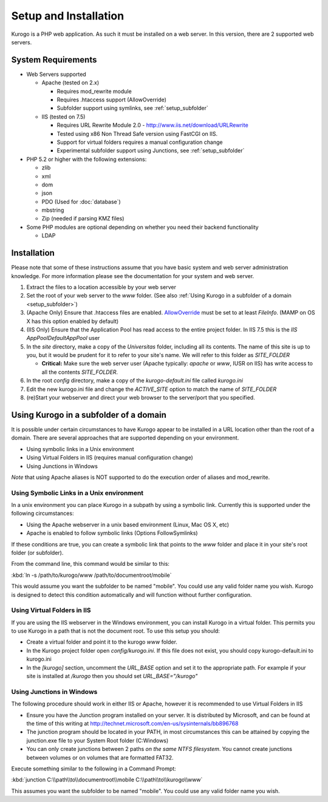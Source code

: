 ######################
Setup and Installation
######################

Kurogo is a PHP web application. As such it must be installed on a web server. In this version, there
are 2 supported web servers.

===================
System Requirements
===================
* Web Servers supported

  * Apache (tested on 2.x)

    * Requires mod_rewrite module
    * Requires .htaccess support (AllowOverride)
    * Subfolder support using symlinks, see :ref:`setup_subfolder`

  * IIS (tested on 7.5)

    * Requires URL Rewrite Module 2.0 - http://www.iis.net/download/URLRewrite
    * Tested using x86 Non Thread Safe version using FastCGI on IIS.
    * Support for virtual folders requires a manual configuration change
    * Experimental subfolder support using Junctions, see :ref:`setup_subfolder`

* PHP 5.2 or higher with the following extensions:

  * zlib
  * xml
  * dom
  * json
  * PDO (Used for :doc:`database`)
  * mbstring
  * Zip (needed if parsing KMZ files)
  
* Some PHP modules are optional depending on whether you need their backend functionality

  * LDAP
  
.. _installation:

============
Installation
============

Please note that some of these instructions assume that you have basic system and web server 
administration knowledge. For more information please see the documentation for your system and
web server.

#. Extract the files to a location accessible by your web server
#. Set the root of your web server to the *www* folder. (See also :ref:`Using Kurogo in a subfolder of a domain <setup_subfolder>`)
#. (Apache Only) Ensure that .htaccess files are enabled. `AllowOverride <http://httpd.apache.org/docs/2.2/mod/core.html#allowoverride>`_ must be set to at least *FileInfo*. (MAMP on OS X has this option enabled by default)
#. (IIS Only) Ensure that the Application Pool has read access to the entire project folder. In IIS 7.5 this is the *IIS AppPool\DefaultAppPool* user
#. In the *site* directory, make a copy of the *Universitas* folder, including all its contents. The name of this site is up to you, but it would be prudent for it to refer to your site's name. We will refer to this folder as *SITE_FOLDER* 

   * **Critical:** Make sure the web server user (Apache typically: *apache* or *www*, IUSR on IIS) has write access to all the contents *SITE_FOLDER*. 
   
#. In the root *config* directory, make a copy of the *kurogo-default.ini* file called *kurogo.ini*
#. Edit the new kurogo.ini file and change the *ACTIVE_SITE* option to match the name of *SITE_FOLDER*
#. (re)Start your webserver and direct your web browser to the server/port that you specified.


.. _setup_subfolder:

=======================================
Using Kurogo in a subfolder of a domain
=======================================

It is possible under certain circumstances to have Kurogo appear to be installed in a URL location other
than the root of a domain. There are several approaches that are supported depending on your environment.

* Using symbolic links in a Unix environment
* Using Virtual Folders in IIS (requires manual configuration change)
* Using Junctions in Windows

*Note* that using Apache aliases is NOT supported to do the execution order of aliases and mod_rewrite.

------------------------------------------
Using Symbolic Links in a Unix environment
------------------------------------------

In a unix environment you can place Kurogo in a subpath by using a symbolic link. 
Currently this is supported under the following circumstances:

* Using the Apache webserver in a unix based environment (Linux, Mac OS X, etc)
* Apache is enabled to follow symbolic links (Options FollowSymlinks)

If these conditions are true, you can create a symbolic link that points to the *www* folder and place
it in your site's root folder (or subfolder).

From the command line, this command would be similar to this:

:kbd:`ln -s /path/to/kurogo/www /path/to/documentroot/mobile`

This would assume you want the subfolder to be named "mobile". 
You could use any valid folder name you wish. Kurogo is designed to detect this condition
automatically and will function without further configuration.

----------------------------
Using Virtual Folders in IIS
----------------------------

If you are using the IIS webserver in the Windows environment, you can install Kurogo in a virtual
folder. This permits you to use Kurogo in a path that is not the document root. To use this
setup you should:

* Create a virtual folder and point it to the kurogo *www* folder. 
* In the Kurogo project folder open  *config/kurogo.ini*. If this file does not exist, you should copy kurogo-default.ini to kurogo.ini
* In the *[kurogo]* section, uncomment the *URL_BASE* option and set it to the appropriate path. For example
  if your site is installed at */kurogo* then you should set *URL_BASE="/kurogo"*


--------------------------
Using Junctions in Windows
--------------------------

The following procedure should work in either IIS or Apache, however it is recommended to use Virtual Folders
in IIS

* Ensure you have the Junction program installed on your server. It is distributed by Microsoft, and can be found at the time of this writing at http://technet.microsoft.com/en-us/sysinternals/bb896768
* The junction program should be located in your PATH, in most circumstances this can be attained by copying the junction.exe file to your System Root folder (C:\Windows)
* You can only create junctions between 2 paths *on the same NTFS filesystem*. You cannot create
  junctions between volumes or on volumes that are formatted FAT32.

Execute something similar to the following in a Command Prompt:

:kbd:`junction C:\\path\\to\\documentroot\\mobile C:\\path\\to\\kurogo\\www`

This assumes you want the subfolder to be named "mobile". You could use any valid folder name you wish.

